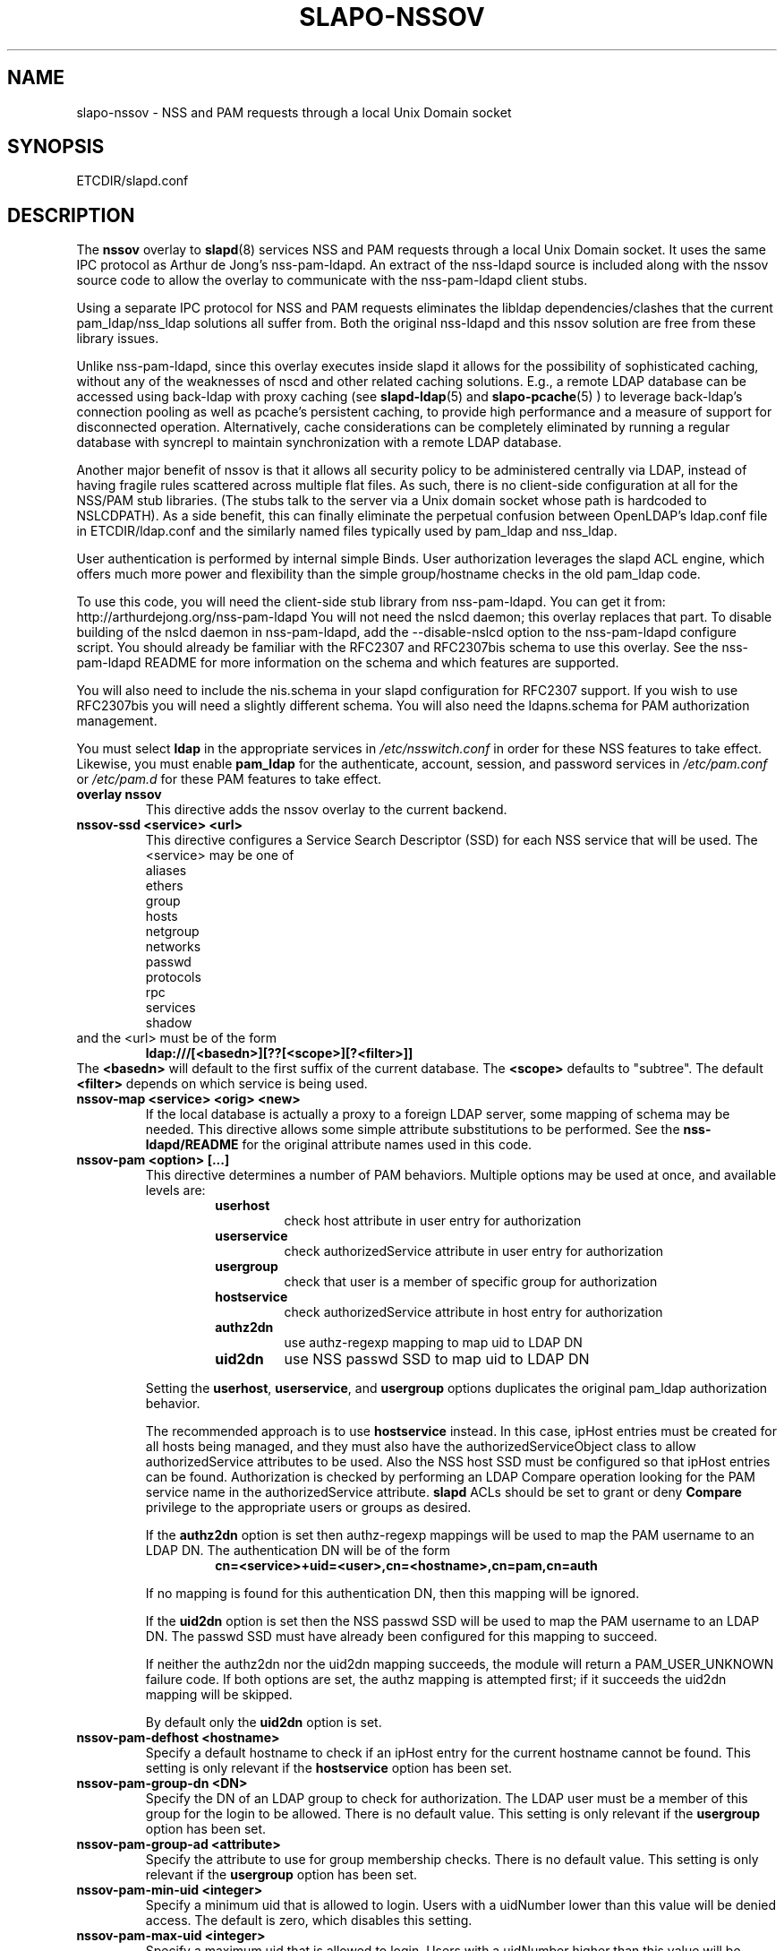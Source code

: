 .TH SLAPO-NSSOV 5 "RELEASEDATE" "OpenLDAP LDVERSION"
.\" Copyright 1998-2021 The OpenLDAP Foundation, All Rights Reserved.
.\" Copying restrictions apply.  See the COPYRIGHT file.
.\" $OpenLDAP$
.SH NAME
slapo-nssov \- NSS and PAM requests through a local Unix Domain socket
.SH SYNOPSIS
ETCDIR/slapd.conf
.SH DESCRIPTION
The
.B nssov 
overlay to
.BR slapd (8)
services NSS and PAM requests through a local Unix Domain socket. 
It uses the same IPC protocol as Arthur de Jong's nss-pam-ldapd.
An extract of the nss-ldapd source is included along with the
nssov source code to allow the overlay to communicate with the
nss-pam-ldapd client stubs.
.LP
Using a separate IPC protocol for NSS and PAM requests eliminates the
libldap dependencies/clashes that the current pam_ldap/nss_ldap solutions
all suffer from. Both the original nss-ldapd and this nssov solution
are free from these library issues.
.LP
Unlike nss-pam-ldapd, since this overlay executes inside slapd it allows for
the possibility of sophisticated caching, without any of the weaknesses of
nscd and other related caching solutions. E.g., a remote LDAP database can
be accessed using back-ldap with proxy caching (see
.BR slapd-ldap (5)
and
.BR slapo-pcache (5)
) to leverage back-ldap's
connection pooling as well as pcache's persistent caching, to provide
high performance and a measure of support for disconnected operation.
Alternatively, cache considerations can be completely eliminated by running
a regular database with syncrepl to maintain synchronization with a remote
LDAP database.
.LP
Another major benefit of nssov is that it allows all security policy to be 
administered centrally via LDAP, instead of having fragile rules scattered 
across multiple flat files. As such, there is no client-side configuration at 
all for the NSS/PAM stub libraries. (The stubs talk to the server via a Unix
domain socket whose path is hardcoded to NSLCDPATH). As a side benefit,
this can finally eliminate the perpetual confusion between OpenLDAP's
ldap.conf file in ETCDIR/ldap.conf and the similarly named files typically
used by pam_ldap and nss_ldap.
.LP
User authentication is performed by internal simple Binds. User authorization 
leverages the slapd ACL engine, which offers much more power and flexibility 
than the simple group/hostname checks in the old pam_ldap code.
.LP
To use this code, you will need the client-side stub library from
nss-pam-ldapd.  You can get it from:
http://arthurdejong.org/nss-pam-ldapd
You will not need the nslcd daemon; this overlay replaces that part.
To disable building of the nslcd daemon in nss-pam-ldapd, add the
--disable-nslcd option to the nss-pam-ldapd configure script. You
should already be familiar with the RFC2307 and RFC2307bis schema
to use this overlay.  See the nss-pam-ldapd README for more information
on the schema and which features are supported.
.LP
You will also need to include the nis.schema in your slapd configuration
for RFC2307 support. If you wish to use RFC2307bis you will need a slightly
different schema. You will also need the ldapns.schema for PAM authorization
management.
.LP
You must select
.B ldap
in the appropriate services in
.I /etc/nsswitch.conf
in order for these NSS features to take effect. Likewise, you must
enable
.B pam_ldap
for the authenticate, account, session, and password services in
.I /etc/pam.conf
or
.I /etc/pam.d
for these PAM features to take effect.

.TP
.B overlay nssov
This directive adds the nssov overlay to the current backend.
.TP
.B nssov-ssd <service> <url>
This directive configures a Service Search Descriptor (SSD) for each NSS
service that will be used.  The <service> may be one of
.RS
.nf
    aliases
    ethers
    group
    hosts
    netgroup
    networks
    passwd
    protocols
    rpc
    services
    shadow
.fi
.RE
and the <url> must be of the form
.RS
.TP
.B ldap:///[<basedn>][??[<scope>][?<filter>]]
.RE
The 
.B <basedn> 
will default to the first suffix of the current database.
The 
.B <scope> 
defaults to "subtree". The default 
.B <filter> 
depends on which service is being used.
.TP
.B nssov-map <service> <orig> <new>
If the local database is actually a proxy to a foreign LDAP server, some
mapping of schema may be needed. This directive allows some simple attribute
substitutions to be performed. See the 
.B nss-ldapd/README 
for the original attribute names used in this code.
.TP
.B nssov-pam <option> [...]
This directive determines a number of PAM behaviors. Multiple options may
be used at once, and available levels are:
.RS
.RS
.PD 0
.TP
.B userhost
check host attribute in user entry for authorization
.TP
.B userservice
check authorizedService attribute in user entry for authorization
.TP
.B usergroup
check that user is a member of specific group for authorization
.TP
.B hostservice
check authorizedService attribute in host entry for authorization
.TP
.B authz2dn
use authz-regexp mapping to map uid to LDAP DN
.TP
.B uid2dn
use NSS passwd SSD to map uid to LDAP DN
.PD
.RE

Setting the
.BR userhost ,
.BR userservice ,
and
.B usergroup
options duplicates the original pam_ldap authorization behavior.

The recommended approach is to use
.B hostservice
instead. In this case, ipHost entries must be created for all hosts
being managed, and they must also have the authorizedServiceObject
class to allow authorizedService attributes to be used. Also the
NSS host SSD must be configured so that ipHost entries can be found.
Authorization is checked by performing an LDAP Compare operation
looking for the PAM service name in the authorizedService attribute.
.B slapd
ACLs should be set to grant or deny
.B Compare
privilege to the appropriate users or groups as desired.

If the
.B authz2dn
option is set then authz-regexp mappings will be used to map the
PAM username to an LDAP DN. The authentication DN will be of the
form
.RS
.B cn=<service>+uid=<user>,cn=<hostname>,cn=pam,cn=auth
.RE

If no mapping is found for this authentication DN, then this
mapping will be ignored.

If the
.B uid2dn
option is set then the NSS passwd SSD will be used to map the
PAM username to an LDAP DN. The passwd SSD must have already been
configured for this mapping to succeed.

If neither the authz2dn nor the uid2dn mapping succeeds, the module
will return a PAM_USER_UNKNOWN failure code. If both options are set,
the authz mapping is attempted first; if it succeeds the uid2dn mapping
will be skipped.

By default only the
.B uid2dn
option is set.
.RE
.TP
.B nssov-pam-defhost <hostname>
Specify a default hostname to check if an ipHost entry for the current
hostname cannot be found. This setting is only relevant if the 
.B hostservice
option has been set.
.TP
.B nssov-pam-group-dn <DN>
Specify the DN of an LDAP group to check for authorization. The LDAP user
must be a member of this group for the login to be allowed. There is no
default value. This setting is only relevant if the
.B usergroup
option has been set.
.TP
.B nssov-pam-group-ad <attribute>
Specify the attribute to use for group membership checks.
There is no default value.  This setting is only relevant if the
.B usergroup
option has been set.
.TP
.B nssov-pam-min-uid <integer>
Specify a minimum uid that is allowed to login. Users with a uidNumber
lower than this value will be denied access. The default is zero, which
disables this setting.
.TP
.B nssov-pam-max-uid <integer>
Specify a maximum uid that is allowed to login. Users with a uidNumber
higher than this value will be denied access. The default is zero, which
disables this setting.
.TP
.B nssov-pam-template-ad <attribute>
Specify an attribute to check in a user's entry for a template login name.
The template login feature is used by FreeBSD's PAM framework. It can be
viewed as a form of proxying, where a user can authenticate with one
username/password pair, but is assigned the identity and credentials of
the template user. This setting is disabled by default.
.TP
.B nssov-pam-template <name>
Specify a default username to be used if no template attribute is found
in the user's entry. The
.B nssov-pam-template-ad
directive must be configured for this setting to have any effect.
.TP
.B nssov-pam-session <service>
Specify a PAM service name whose sessions will be recorded. For the
configured services, logins will be recorded in the
.TP
.B nssov-pam-password-prohibit-message <message>
Disable password change service and return the specified message to
users.
.TP
.B nssov-pam-pwdmgr-dn <dn>
Specify the dn of the password manager.
.TP
.B nssov-pam-pwdmgr-pwd <pwd>
Specify the pwd of the password manager.
.TP
.B loginStatus
operational attribute of the user's entry. The attribute's values are
of the form
.RS
.RS
.B <generalizedTime> <host> <service> <tty> (<ruser@rhost>)
.RE
.RE
Upon logout the corresponding value will be deleted. This feature allows
a single LDAP Search to be used to check which users are logged in across
all the hosts of a network. The rootdn of the database is used to perform
the updates of the loginStatus attribute, so a rootdn must already be
configured for this feature to work. By default no services are configured.
.LP
The PAM functions support LDAP Password Policy as well. If the password
policy overlay is in use (see
.BR slapo-ppolicy (5)),
policy
information (e.g. password expiration, password quality, etc.)
may be returned to the PAM client as a result of authentication,
account management, and password modification requests.

The overlay also supports dynamic configuration in cn=config. An example
of the config entry is
.LP 
.RS
.nf
    dn: olcOverlay={0}nssov,ocDatabase={1}mdb,cn=config
    objectClass: olcOverlayConfig
    objectClass: olcNssOvConfig
    olcOverlay: {0}nssov
    olcNssSsd: passwd ldap:///ou=users,dc=example,dc=com??one
    olcNssMap: passwd uid accountName
    olcNssPam: hostservice uid2dn
    olcNssPamDefHost: defaulthost
    olcNssPamMinUid: 500
    olcNssPamMaxUid: 32000
    olcNssPamSession: login
    olcNssPamSession: sshd
.fi
.RE
.LP
which enables the passwd service, and uses the accountName attribute to
fetch what is usually retrieved from the uid attribute. It also enables
some PAM authorization controls, and specifies that the PAM
.B login
and
.B sshd
services should have their logins recorded.
.SH FILES
.TP
ETCDIR/slapd.conf
default slapd configuration file
.SH SEE ALSO
.BR slapd.conf (5),
.BR slapd\-config (5),
.BR slapd\-ldap (5),
.BR slapo\-pcache (5),
.BR slapo\-ppolicy (5),
.BR slapd (8).
.SH AUTHOR
Howard Chu, inspired by nss-ldapd by Arthur de Jong and pam_ldap by Luke Howard
Enhancements by Ted C. Cheng, Symas Corp.
